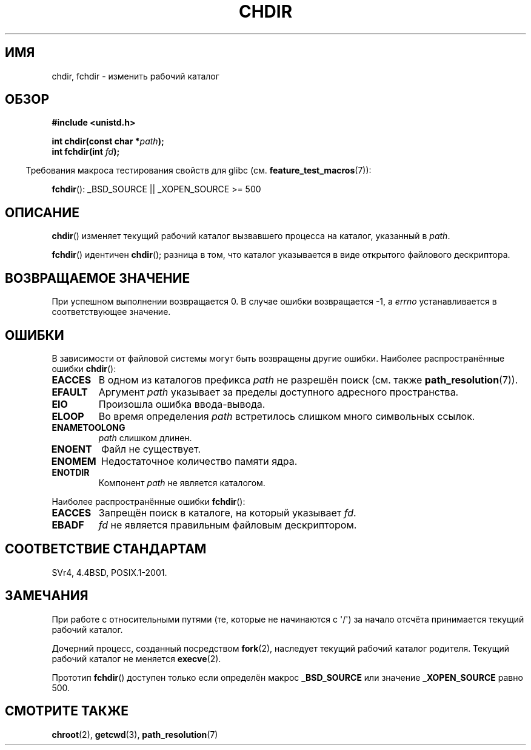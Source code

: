 .\" Hey Emacs! This file is -*- nroff -*- source.
.\"
.\" Copyright (c) 1992 Drew Eckhardt (drew@cs.colorado.edu), March 28, 1992
.\"
.\" Permission is granted to make and distribute verbatim copies of this
.\" manual provided the copyright notice and this permission notice are
.\" preserved on all copies.
.\"
.\" Permission is granted to copy and distribute modified versions of this
.\" manual under the conditions for verbatim copying, provided that the
.\" entire resulting derived work is distributed under the terms of a
.\" permission notice identical to this one.
.\"
.\" Since the Linux kernel and libraries are constantly changing, this
.\" manual page may be incorrect or out-of-date.  The author(s) assume no
.\" responsibility for errors or omissions, or for damages resulting from
.\" the use of the information contained herein.  The author(s) may not
.\" have taken the same level of care in the production of this manual,
.\" which is licensed free of charge, as they might when working
.\" professionally.
.\"
.\" Formatted or processed versions of this manual, if unaccompanied by
.\" the source, must acknowledge the copyright and authors of this work.
.\"
.\" Modified by Michael Haardt <michael@moria.de>
.\" Modified 1993-07-21 by Rik Faith <faith@cs.unc.edu>
.\" Modified 1995-04-15 by Michael Chastain <mec@shell.portal.com>:
.\"   Added 'fchdir'. Fixed bugs in error section.
.\" Modified 1996-10-21 by Eric S. Raymond <esr@thyrsus.com>
.\" Modified 1997-08-21 by Joseph S. Myers <jsm28@cam.ac.uk>
.\" Modified 2004-06-23 by Michael Kerrisk <mtk.manpages@gmail.com>
.\"
.\"*******************************************************************
.\"
.\" This file was generated with po4a. Translate the source file.
.\"
.\"*******************************************************************
.TH CHDIR 2 2007\-07\-26 Linux "Руководство программиста Linux"
.SH ИМЯ
chdir, fchdir \- изменить рабочий каталог
.SH ОБЗОР
\fB#include <unistd.h>\fP
.sp
\fBint chdir(const char *\fP\fIpath\fP\fB);\fP
.br
\fBint fchdir(int \fP\fIfd\fP\fB);\fP
.sp
.in -4n
Требования макроса тестирования свойств для glibc
(см. \fBfeature_test_macros\fP(7)):
.in
.sp
\fBfchdir\fP(): _BSD_SOURCE || _XOPEN_SOURCE\ >=\ 500
.SH ОПИСАНИЕ
\fBchdir\fP() изменяет текущий рабочий каталог вызвавшего процесса на каталог,
указанный в \fIpath\fP.
.PP
\fBfchdir\fP() идентичен \fBchdir\fP(); разница в том, что каталог указывается в
виде открытого файлового дескриптора.
.SH "ВОЗВРАЩАЕМОЕ ЗНАЧЕНИЕ"
При успешном выполнении возвращается 0. В случае ошибки возвращается \-1, а
\fIerrno\fP устанавливается в соответствующее значение.
.SH ОШИБКИ
В зависимости от файловой системы могут быть возвращены другие
ошибки. Наиболее распространённые ошибки \fBchdir\fP():
.TP 
\fBEACCES\fP
В одном из каталогов префикса \fIpath\fP не разрешён поиск (cм. также
\fBpath_resolution\fP(7)).
.TP 
\fBEFAULT\fP
Аргумент \fIpath\fP указывает за пределы доступного адресного пространства.
.TP 
\fBEIO\fP
Произошла ошибка ввода\-вывода.
.TP 
\fBELOOP\fP
Во время определения \fIpath\fP встретилось слишком много символьных ссылок.
.TP 
\fBENAMETOOLONG\fP
\fIpath\fP слишком длинен.
.TP 
\fBENOENT\fP
Файл не существует.
.TP 
\fBENOMEM\fP
Недостаточное количество памяти ядра.
.TP 
\fBENOTDIR\fP
Компонент \fIpath\fP не является каталогом.
.PP
Наиболее распространённые ошибки \fBfchdir\fP():
.TP 
\fBEACCES\fP
Запрещён поиск в каталоге, на который указывает \fIfd\fP.
.TP 
\fBEBADF\fP
\fIfd\fP не является правильным файловым дескриптором.
.SH "СООТВЕТСТВИЕ СТАНДАРТАМ"
SVr4, 4.4BSD, POSIX.1\-2001.
.SH ЗАМЕЧАНИЯ
При работе с относительными путями (те, которые не начинаются с \(aq/\(aq)
за начало отсчёта принимается текущий рабочий каталог.

Дочерний процесс, созданный посредством \fBfork\fP(2), наследует текущий
рабочий каталог родителя. Текущий рабочий каталог не меняется \fBexecve\fP(2).

Прототип \fBfchdir\fP() доступен только если определён макрос \fB_BSD_SOURCE\fP
или значение \fB_XOPEN_SOURCE\fP равно 500.
.SH "СМОТРИТЕ ТАКЖЕ"
\fBchroot\fP(2), \fBgetcwd\fP(3), \fBpath_resolution\fP(7)
